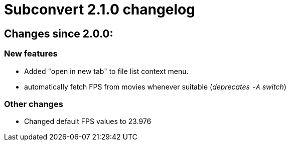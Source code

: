 = Subconvert 2.1.0 changelog

== Changes since 2.0.0:

=== New features

* Added "open in new tab" to file list context menu.

* automatically fetch FPS from movies whenever suitable (__deprecates `-A`
  switch__)

=== Other changes

* Changed default FPS values to 23.976

// vim: set tw=80 colorcolumn=81 :
